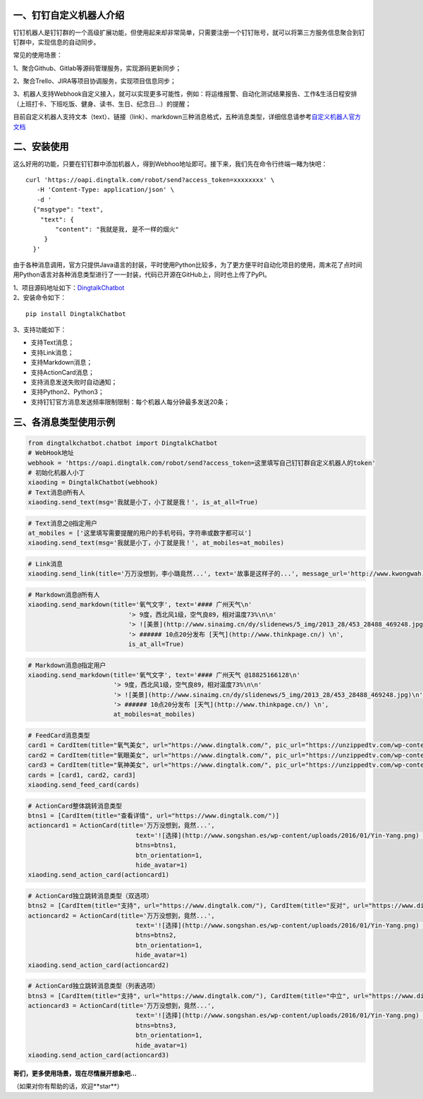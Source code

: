 一、钉钉自定义机器人介绍
==========================

钉钉机器人是钉钉群的一个高级扩展功能，但使用起来却非常简单，只需要注册一个钉钉账号，就可以将第三方服务信息聚合到钉钉群中，实现信息的自动同步。

常见的使用场景：

1、聚合Github、Gitlab等源码管理服务，实现源码更新同步；

2、聚合Trello、JIRA等项目协调服务，实现项目信息同步；

3、机器人支持Webhook自定义接入，就可以实现更多可能性，例如：将运维报警、自动化测试结果报告、工作&生活日程安排（上班打卡、下班吃饭、健身、读书、生日、纪念日...）的提醒；

目前自定义机器人支持文本（text）、链接（link）、markdown三种消息格式，五种消息类型，详细信息请参考\ `自定义机器人官方文档 <https://open-doc.dingtalk.com/docs/doc.htm?spm=0.0.0.0.0Sds7z&treeId=257&articleId=105733&docType=1>`__

二、安装使用
============

这么好用的功能，只要在钉钉群中添加机器人，得到Webhoo地址即可。接下来，我们先在命令行终端一睹为快吧：

::

    curl 'https://oapi.dingtalk.com/robot/send?access_token=xxxxxxxx' \
       -H 'Content-Type: application/json' \
       -d '
      {"msgtype": "text",
        "text": {
            "content": "我就是我, 是不一样的烟火"
         }
      }'

由于各种消息调用，官方只提供Java语言的封装，平时使用Python比较多，为了更方便平时自动化项目的使用，周末花了点时间用Python语言对各种消息类型进行了一一封装，代码已开源在GitHub上，同时也上传了PyPI。

| 1、项目源码地址如下：\ `DingtalkChatbot <https://github.com/zhuifengshen/DingtalkChatbot>`__
| 2、安装命令如下：

::

    pip install DingtalkChatbot

3、支持功能如下：

-  支持Text消息；
-  支持Link消息；
-  支持Markdown消息；
-  支持ActionCard消息；
-  支持消息发送失败时自动通知；
-  支持Python2、Python3；
-  支持钉钉官方消息发送频率限制限制：每个机器人每分钟最多发送20条；

三、各消息类型使用示例
======================

|image0|

.. code:: python

    from dingtalkchatbot.chatbot import DingtalkChatbot
    # WebHook地址
    webhook = 'https://oapi.dingtalk.com/robot/send?access_token=这里填写自己钉钉群自定义机器人的token'
    # 初始化机器人小丁
    xiaoding = DingtalkChatbot(webhook)
    # Text消息@所有人
    xiaoding.send_text(msg='我就是小丁，小丁就是我！', is_at_all=True)

|image1|

.. code:: python

    # Text消息之@指定用户
    at_mobiles = ['这里填写需要提醒的用户的手机号码，字符串或数字都可以']
    xiaoding.send_text(msg='我就是小丁，小丁就是我！', at_mobiles=at_mobiles)

|image2|

.. code:: python

    # Link消息
    xiaoding.send_link(title='万万没想到，李小璐竟然...', text='故事是这样子的...', message_url='http://www.kwongwah.com.my/?p=454748", pic_url="https://pbs.twimg.com/media/CEwj7EDWgAE5eIF.jpg')

|image3|

.. code:: python

    # Markdown消息@所有人
    xiaoding.send_markdown(title='氧气文字', text='#### 广州天气\n'
                               '> 9度，西北风1级，空气良89，相对温度73%\n\n'
                               '> ![美景](http://www.sinaimg.cn/dy/slidenews/5_img/2013_28/453_28488_469248.jpg)\n'
                               '> ###### 10点20分发布 [天气](http://www.thinkpage.cn/) \n',
                               is_at_all=True)

|image4|

.. code:: python

        # Markdown消息@指定用户
        xiaoding.send_markdown(title='氧气文字', text='#### 广州天气 @18825166128\n'
                               '> 9度，西北风1级，空气良89，相对温度73%\n\n'
                               '> ![美景](http://www.sinaimg.cn/dy/slidenews/5_img/2013_28/453_28488_469248.jpg)\n'
                               '> ###### 10点20分发布 [天气](http://www.thinkpage.cn/) \n',
                               at_mobiles=at_mobiles)

|image5|

.. code:: python

    # FeedCard消息类型
    card1 = CardItem(title="氧气美女", url="https://www.dingtalk.com/", pic_url="https://unzippedtv.com/wp-content/uploads/sites/28/2016/02/asian.jpg")
    card2 = CardItem(title="氧眼美女", url="https://www.dingtalk.com/", pic_url="https://unzippedtv.com/wp-content/uploads/sites/28/2016/02/asian.jpg")
    card3 = CardItem(title="氧神美女", url="https://www.dingtalk.com/", pic_url="https://unzippedtv.com/wp-content/uploads/sites/28/2016/02/asian.jpg")
    cards = [card1, card2, card3]
    xiaoding.send_feed_card(cards)

|image6|

.. code:: python

    # ActionCard整体跳转消息类型
    btns1 = [CardItem(title="查看详情", url="https://www.dingtalk.com/")]
    actioncard1 = ActionCard(title='万万没想到，竟然...',
                                 text='![选择](http://www.songshan.es/wp-content/uploads/2016/01/Yin-Yang.png) \n### 故事是这样子的...',
                                 btns=btns1,
                                 btn_orientation=1,
                                 hide_avatar=1)
    xiaoding.send_action_card(actioncard1)

|image7|

.. code:: python

    # ActionCard独立跳转消息类型（双选项）
    btns2 = [CardItem(title="支持", url="https://www.dingtalk.com/"), CardItem(title="反对", url="https://www.dingtalk.com/")]
    actioncard2 = ActionCard(title='万万没想到，竟然...',
                                 text='![选择](http://www.songshan.es/wp-content/uploads/2016/01/Yin-Yang.png) \n### 故事是这样子的...',
                                 btns=btns2,
                                 btn_orientation=1,
                                 hide_avatar=1)
    xiaoding.send_action_card(actioncard2)

|image8|

.. code:: python

    # ActionCard独立跳转消息类型（列表选项）
    btns3 = [CardItem(title="支持", url="https://www.dingtalk.com/"), CardItem(title="中立", url="https://www.dingtalk.com/"), CardItem(title="反对", url="https://www.dingtalk.com/")]
    actioncard3 = ActionCard(title='万万没想到，竟然...',
                                 text='![选择](http://www.songshan.es/wp-content/uploads/2016/01/Yin-Yang.png) \n### 故事是这样子的...',
                                 btns=btns3,
                                 btn_orientation=1,
                                 hide_avatar=1)
    xiaoding.send_action_card(actioncard3)

**哥们，更多使用场景，现在尽情展开想象吧...**

（如果对你有帮助的话，欢迎**star**）

.. |image0| image:: https://raw.githubusercontent.com/zhuifengshen/DingtalkChatbot/master/img/text_at_all.png
.. |image1| image:: https://raw.githubusercontent.com/zhuifengshen/DingtalkChatbot/master/img/text_at_one.png
.. |image2| image:: https://raw.githubusercontent.com/zhuifengshen/DingtalkChatbot/master/img/link.png
.. |image3| image:: https://raw.githubusercontent.com/zhuifengshen/DingtalkChatbot/master/img/markdown_at_all.png
.. |image4| image:: https://raw.githubusercontent.com/zhuifengshen/DingtalkChatbot/master/img/markdown_at_one.png
.. |image5| image:: https://raw.githubusercontent.com/zhuifengshen/DingtalkChatbot/master/img/feedcard.png
.. |image6| image:: https://raw.githubusercontent.com/zhuifengshen/DingtalkChatbot/master/img/global_actioncard.png
.. |image7| image:: https://raw.githubusercontent.com/zhuifengshen/DingtalkChatbot/master/img/select_actioncard.png
.. |image8| image:: https://raw.githubusercontent.com/zhuifengshen/DingtalkChatbot/master/img/multi_actioncard.png
